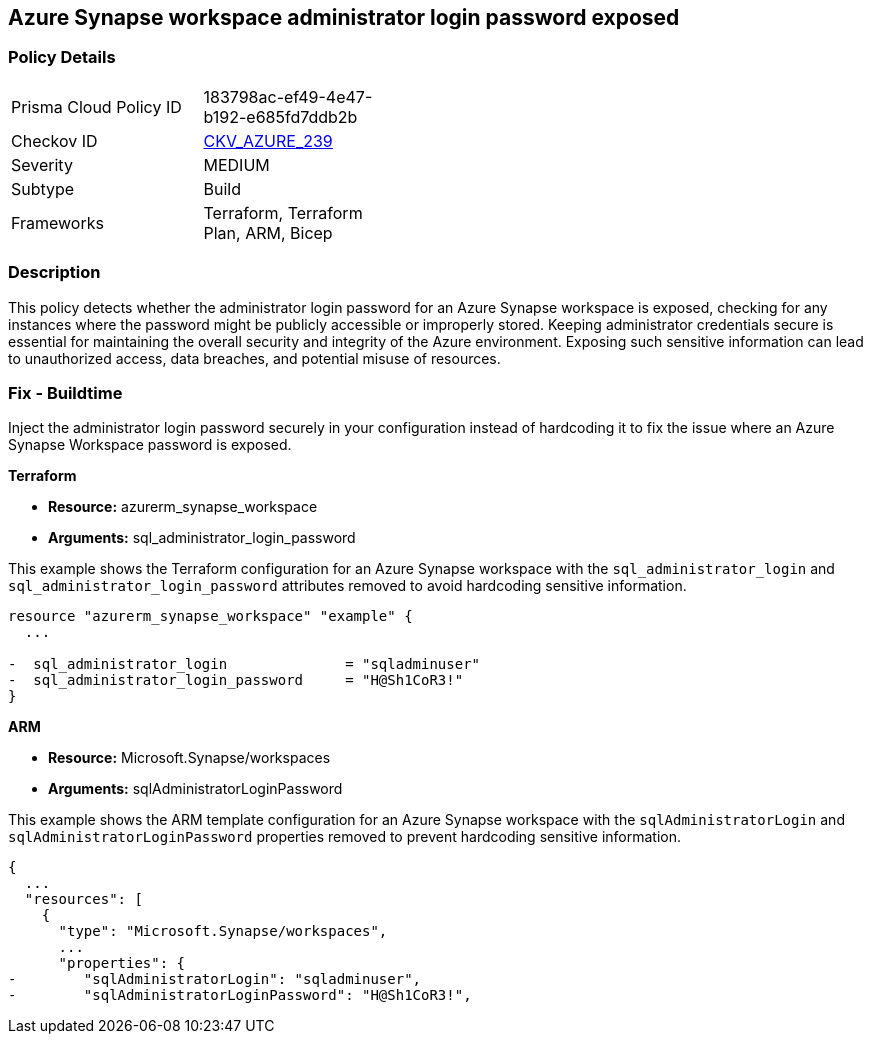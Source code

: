 == Azure Synapse workspace administrator login password exposed

=== Policy Details

[width=45%]
[cols="1,1"]
|===
|Prisma Cloud Policy ID
| 183798ac-ef49-4e47-b192-e685fd7ddb2b

|Checkov ID
| https://github.com/bridgecrewio/checkov/blob/main/checkov/terraform/checks/resource/azure/SynapseWorkspaceAdministratorLoginPasswordHidden.py[CKV_AZURE_239]

|Severity
|MEDIUM

|Subtype
|Build

|Frameworks
|Terraform, Terraform Plan, ARM, Bicep

|===

=== Description

This policy detects whether the administrator login password for an Azure Synapse workspace is exposed, checking for any instances where the password might be publicly accessible or improperly stored. Keeping administrator credentials secure is essential for maintaining the overall security and integrity of the Azure environment. Exposing such sensitive information can lead to unauthorized access, data breaches, and potential misuse of resources.

=== Fix - Buildtime

Inject the administrator login password securely in your configuration instead of hardcoding it to fix the issue where an Azure Synapse Workspace password is exposed.

*Terraform*

* *Resource:* azurerm_synapse_workspace
* *Arguments:* sql_administrator_login_password

This example shows the Terraform configuration for an Azure Synapse workspace with the `sql_administrator_login` and `sql_administrator_login_password` attributes removed to avoid hardcoding sensitive information.


[source,go]
----
resource "azurerm_synapse_workspace" "example" {
  ...

-  sql_administrator_login              = "sqladminuser"
-  sql_administrator_login_password     = "H@Sh1CoR3!"
}
----


*ARM*

* *Resource:* Microsoft.Synapse/workspaces
* *Arguments:* sqlAdministratorLoginPassword

This example shows the ARM template configuration for an Azure Synapse workspace with the `sqlAdministratorLogin` and `sqlAdministratorLoginPassword` properties removed to prevent hardcoding sensitive information.

[source,json]
----
{
  ...
  "resources": [
    {
      "type": "Microsoft.Synapse/workspaces",
      ...
      "properties": {
-        "sqlAdministratorLogin": "sqladminuser",
-        "sqlAdministratorLoginPassword": "H@Sh1CoR3!",
----
